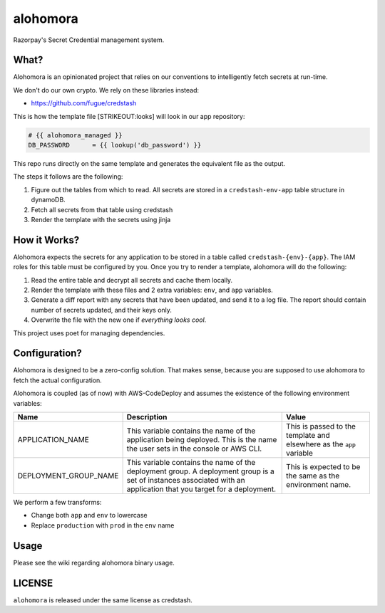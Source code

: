 alohomora
=========

Razorpay's Secret Credential management system.

What?
-----

Alohomora is an opinionated project that relies on our conventions to
intelligently fetch secrets at run-time.

We don't do our own crypto. We rely on these libraries instead:

-  https://github.com/fugue/credstash

This is how the template file [STRIKEOUT:looks] will look in our app
repository:

.. code:: j2

    # {{ alohomora_managed }}
    DB_PASSWORD      = {{ lookup('db_password') }}

This repo runs directly on the same template and generates the
equivalent file as the output.

The steps it follows are the following:

1. Figure out the tables from which to read. All secrets are stored in a
   ``credstash-env-app`` table structure in dynamoDB.
2. Fetch all secrets from that table using credstash
3. Render the template with the secrets using jinja

How it Works?
-------------

Alohomora expects the secrets for any application to be stored in a
table called ``credstash-{env}-{app}``. The IAM roles for this table
must be configured by you. Once you try to render a template, alohomora
will do the following:

1. Read the entire table and decrypt all secrets and cache them locally.
2. Render the template with these files and 2 extra variables: ``env``,
   and ``app`` variables.
3. Generate a diff report with any secrets that have been updated, and
   send it to a log file. The report should contain number of secrets
   updated, and their keys only.
4. Overwrite the file with the new one if *everything looks cool*.

This project uses poet for managing dependencies.

Configuration?
--------------

Alohomora is designed to be a zero-config solution. That makes sense,
because you are supposed to use alohomora to fetch the actual
configuration.

Alohomora is coupled (as of now) with AWS-CodeDeploy and assumes the
existence of the following environment variables:

+---------------------------+----------------------------------------------------------------------------------------------------------------------------------------------------------------------+------------------------------------------------------------------------+
| Name                      | Description                                                                                                                                                          | Value                                                                  |
+===========================+======================================================================================================================================================================+========================================================================+
| APPLICATION\_NAME         | This variable contains the name of the application being deployed. This is the name the user sets in the console or AWS CLI.                                         | This is passed to the template and elsewhere as the ``app`` variable   |
+---------------------------+----------------------------------------------------------------------------------------------------------------------------------------------------------------------+------------------------------------------------------------------------+
| DEPLOYMENT\_GROUP\_NAME   | This variable contains the name of the deployment group. A deployment group is a set of instances associated with an application that you target for a deployment.   | This is expected to be the same as the environment name.               |
+---------------------------+----------------------------------------------------------------------------------------------------------------------------------------------------------------------+------------------------------------------------------------------------+

We perform a few transforms:

-  Change both ``app`` and ``env`` to lowercase
-  Replace ``production`` with ``prod`` in the ``env`` name

Usage
-----

Please see the wiki regarding alohomora binary usage.

LICENSE
-------

``alohomora`` is released under the same license as credstash.

